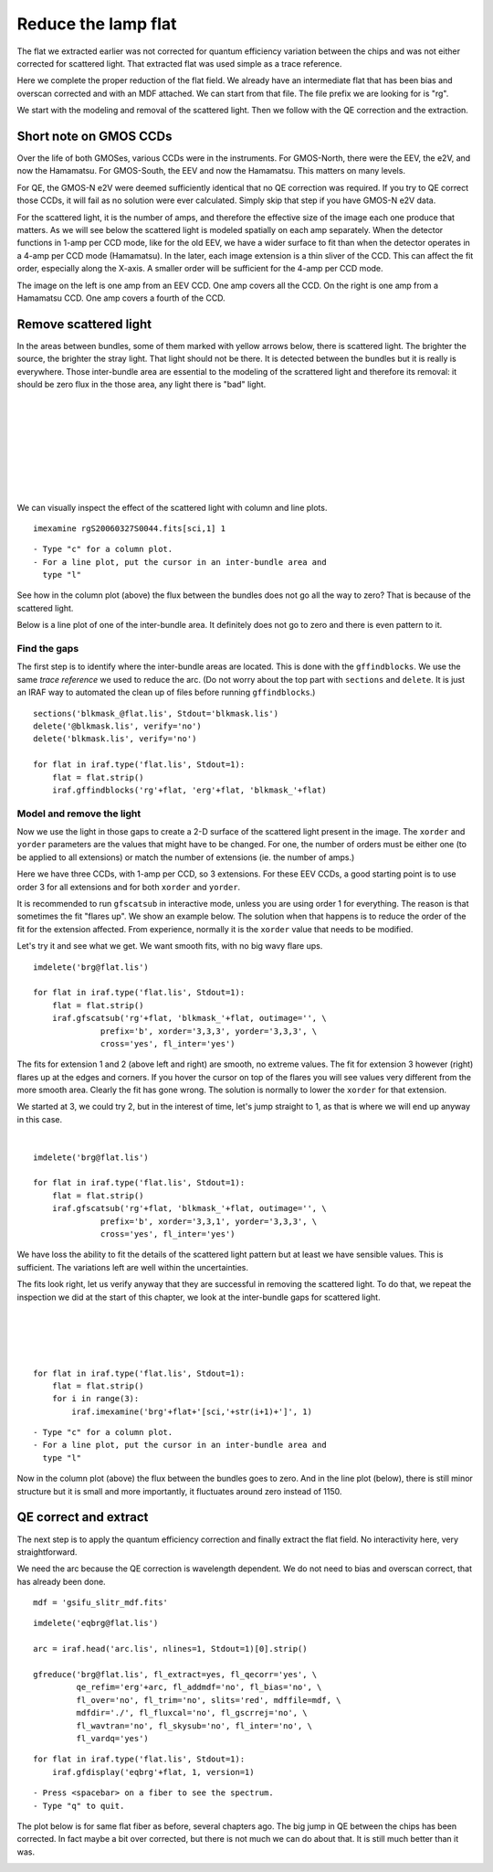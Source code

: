 .. flat.rst

.. _flat:

********************
Reduce the lamp flat
********************
.. image:: _graphics/GMOSIFU-ProcessChart_Science.png
   :scale: 20%
   :align: right

.. image:: _graphics/GMOSIFU-DRChart_Flat.png
   :scale: 20%
   :align: right

The flat we extracted earlier was not corrected for quantum efficiency
variation between the chips and was not either corrected for scattered
light.  That extracted flat was used simple as a trace reference.

Here we complete the proper reduction of the flat field.  We already have
an intermediate flat that has been bias and overscan corrected and with
an MDF attached.  We can start from that file.  The file prefix we are
looking for is "rg".

We start with the modeling and removal of the scattered light.  Then
we follow with the QE correction and the extraction.

Short note on GMOS CCDs
=======================
Over the life of both GMOSes, various CCDs were in the instruments.
For GMOS-North, there were the EEV, the e2V, and now the Hamamatsu.
For GMOS-South, the EEV and now the Hamamatsu.  This matters on many
levels.

For QE, the GMOS-N e2V were deemed sufficiently identical that no QE correction
was required.  If you try to QE correct those CCDs, it will fail as no
solution were ever calculated.  Simply skip that step if you have GMOS-N e2V
data.

For the scattered light, it is the number of amps, and therefore the effective
size of the image each one produce that matters.  As we will see below the
scattered light is modeled spatially on each amp separately.  When the detector
functions in 1-amp per CCD mode, like for the old EEV, we have a wider
surface to fit than when the detector operates in a 4-amp per CCD mode
(Hamamatsu).  In
the later, each image extension is a thin sliver of the CCD.  This can affect
the fit order, especially along the X-axis.  A smaller order will be
sufficient for the 4-amp per CCD mode.

.. image:: _graphics/FlatEEV.png
   :scale: 80 %
   :align: left

.. image:: _graphics/FlatHam.png
   :scale: 80 %
   :align: right

The image on the left is one amp from an EEV CCD.  One amp covers all the
CCD.  On the right is one amp from a Hamamatsu CCD.  One amp covers a
fourth of the CCD.


Remove scattered light
======================
.. image:: _graphics/FlatEEV_annotated.png
   :scale: 90 %
   :align: right

In the areas between bundles, some of them marked with yellow arrows below,
there is scattered light.  The brighter the source, the brighter the stray
light.  That light should not be there.  It is detected between the
bundles but it is really is everywhere.  Those inter-bundle area are essential to the
modeling of the scrattered light and therefore its removal: it should be
zero flux in the those area, any light there is "bad" light.

|
|
|
|
|
|
|
|

We can visually inspect the effect of the scattered light with column and
line plots.

::

    imexamine rgS20060327S0044.fits[sci,1] 1

::

    - Type "c" for a column plot.
    - For a line plot, put the cursor in an inter-bundle area and
      type "l"

.. image:: _graphics/scatsub_c_before.png
   :scale: 90 %
   :align: left

See how in the column plot (above) the flux between the bundles does not go
all the way to zero? That is because of the scattered light.

Below is a line plot of one of the inter-bundle area.  It definitely does
not go to zero and there is even pattern to it.

.. image:: _graphics/scatsub_l_before.png
   :scale: 90 %
   :align: right


Find the gaps
-------------
The first step is to identify where the inter-bundle areas are located.
This is done with the ``gffindblocks``.  We use the same *trace reference*
we used to reduce the arc.  (Do not worry about the top part with ``sections``
and ``delete``. It is just an IRAF way to automated the clean up of files
before running ``gffindblocks``.)

::

    sections('blkmask_@flat.lis', Stdout='blkmask.lis')
    delete('@blkmask.lis', verify='no')
    delete('blkmask.lis', verify='no')

    for flat in iraf.type('flat.lis', Stdout=1):
        flat = flat.strip()
        iraf.gffindblocks('rg'+flat, 'erg'+flat, 'blkmask_'+flat)


Model and remove the light
--------------------------
Now we use the light in those gaps to create a 2-D surface of the scattered
light present in the image.  The ``xorder`` and ``yorder`` parameters are the
values that might have to be changed.  For one, the number of orders must
be either one (to be applied to all extensions) or match the number of
extensions (ie. the number of amps.)

Here we have three CCDs, with 1-amp per CCD, so 3 extensions.  For these EEV
CCDs, a good starting point is to use order 3 for all extensions and for both
``xorder`` and ``yorder``.

It is recommended to run ``gfscatsub`` in interactive mode, unless you are
using order 1 for everything.  The reason is that sometimes the fit "flares up".
We show an example below.  The solution when that happens is to reduce the
order of the fit for the extension affected.  From experience, normally it is
the ``xorder`` value that needs to be modified.

Let's try it and see what we get.  We want smooth fits, with no big wavy
flare ups.

::

    imdelete('brg@flat.lis')

    for flat in iraf.type('flat.lis', Stdout=1):
        flat = flat.strip()
        iraf.gfscatsub('rg'+flat, 'blkmask_'+flat, outimage='', \
                  prefix='b', xorder='3,3,3', yorder='3,3,3', \
                  cross='yes', fl_inter='yes')

.. image:: _graphics/scatsub_fitext1.png
   :scale: 45 %
   :align: left

.. image:: _graphics/scatsub_fitext2.png
   :scale: 45 %
   :align: center

.. image:: _graphics/scatsub_fitext3.png
   :scale: 45 %
   :align: right


The fits for extension 1 and 2 (above left and right) are smooth, no
extreme values.  The fit for extension 3 however (right) flares up at the
edges and corners.  If you hover the cursor on top of the flares you will see
values very different from the more smooth area.  Clearly the fit has gone
wrong.  The solution is normally to lower the ``xorder`` for that extension.

We started at 3, we could try 2, but in the interest of time, let's jump
straight to 1, as that is where we will end up anyway in this case.

|

::

    imdelete('brg@flat.lis')

    for flat in iraf.type('flat.lis', Stdout=1):
        flat = flat.strip()
        iraf.gfscatsub('rg'+flat, 'blkmask_'+flat, outimage='', \
                  prefix='b', xorder='3,3,1', yorder='3,3,3', \
                  cross='yes', fl_inter='yes')

.. image:: _graphics/scatsub_fitext3-lowx.png
   :scale: 45 %
   :align: right

We have loss the ability to fit the details of the scattered light pattern
but at least we have sensible values.  This is sufficient.  The variations
left are well within the uncertainties.

The fits look right, let us verify anyway that they are successful in removing
the scattered light.  To do that, we repeat the inspection we did at the
start of this chapter, we look at the inter-bundle gaps for scattered light.

|
|
|
|

::

    for flat in iraf.type('flat.lis', Stdout=1):
        flat = flat.strip()
        for i in range(3):
            iraf.imexamine('brg'+flat+'[sci,'+str(i+1)+']', 1)

::

    - Type "c" for a column plot.
    - For a line plot, put the cursor in an inter-bundle area and
      type "l"

.. image:: _graphics/scatsub_c_after.png
   :scale: 90 %
   :align: left

Now in the column plot (above) the flux between the bundles goes to zero.
And in the line plot (below), there is still minor structure but it is
small and more importantly, it fluctuates around zero instead of 1150.

.. image:: _graphics/scatsub_l_after.png
   :scale: 90 %
   :align: right



QE correct and extract
======================
The next step is to apply the quantum efficiency correction and finally
extract the flat field.  No interactivity here, very straightforward.

We need the arc because the QE correction is wavelength dependent.  We do not
need to bias and overscan correct, that has already been done.

::

    mdf = 'gsifu_slitr_mdf.fits'

::

    imdelete('eqbrg@flat.lis')

    arc = iraf.head('arc.lis', nlines=1, Stdout=1)[0].strip()

    gfreduce('brg@flat.lis', fl_extract=yes, fl_qecorr='yes', \
             qe_refim='erg'+arc, fl_addmdf='no', fl_bias='no', \
             fl_over='no', fl_trim='no', slits='red', mdffile=mdf, \
             mdfdir='./', fl_fluxcal='no', fl_gscrrej='no', \
             fl_wavtran='no', fl_skysub='no', fl_inter='no', \
             fl_vardq='yes')

::

    for flat in iraf.type('flat.lis', Stdout=1):
        iraf.gfdisplay('eqbrg'+flat, 1, version=1)

::

    - Press <spacebar> on a fiber to see the spectrum.
    - Type "q" to quit.

The plot below is for same flat fiber as before, several chapters ago.
The big jump in QE between the chips has been corrected.  In fact maybe
a bit over corrected, but there is not much we can do about that.  It is
still much better than it was.

.. image:: _graphics/FlatQEnojump.png
   :scale: 90 %
   :align: center

